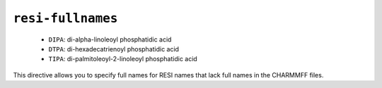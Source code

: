 .. _config_ref charmmff resi-fullnames:

``resi-fullnames``
------------------

  * ``DIPA``: di-alpha-linoleoyl phosphatidic acid
  * ``DTPA``: di-hexadecatrienoyl phosphatidic acid
  * ``TIPA``: di-palmitoleoyl-2-linoleoyl phosphatidic acid


This directive allows you to specify full names for RESI names that lack full names in the CHARMMFF files.


.. raw:: html

   <div class="autogen-footer">
     <p>This page was generated by ycleptic v1.6.2 on 2025-06-26.</p>
   </div>